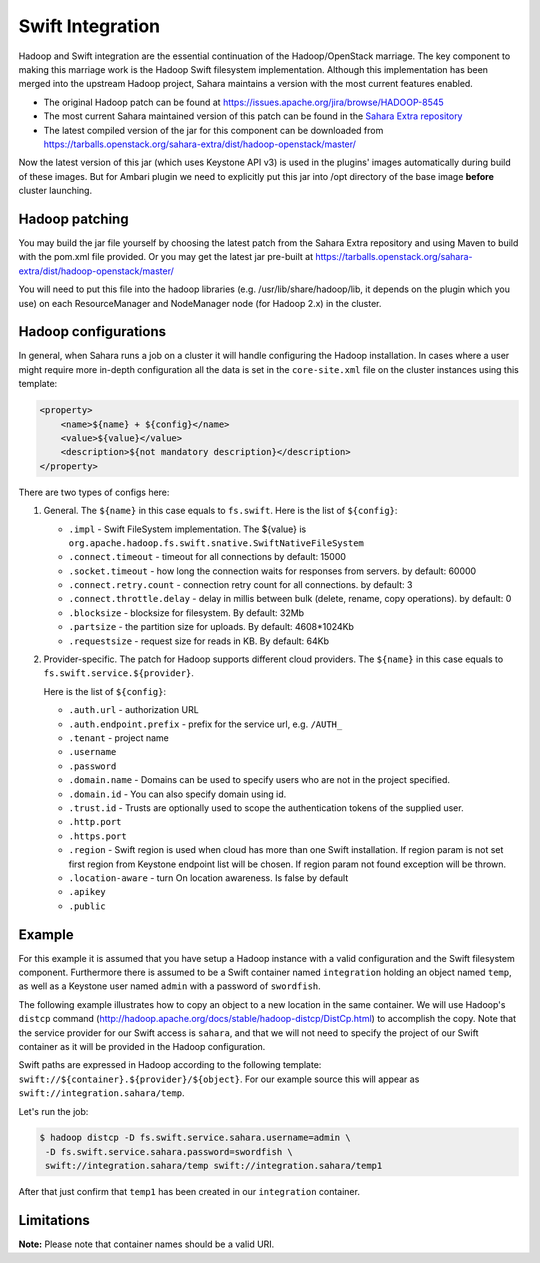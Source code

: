 .. _swift-integration-label:

Swift Integration
=================
Hadoop and Swift integration are the essential continuation of the
Hadoop/OpenStack marriage. The key component to making this marriage work is
the Hadoop Swift filesystem implementation. Although this implementation has
been merged into the upstream Hadoop project, Sahara maintains a version with
the most current features enabled.

* The original Hadoop patch can be found at
  https://issues.apache.org/jira/browse/HADOOP-8545

* The most current Sahara maintained version of this patch can be found in the
  `Sahara Extra repository <https://opendev.org/openstack/sahara-extra>`_

* The latest compiled version of the jar for this component can be downloaded
  from https://tarballs.openstack.org/sahara-extra/dist/hadoop-openstack/master/

Now the latest version of this jar (which uses Keystone API v3) is used in
the plugins' images automatically during build of these images. But for
Ambari plugin we need to explicitly put this jar into /opt directory of the
base image **before** cluster launching.

Hadoop patching
---------------
You may build the jar file yourself by choosing the latest patch from the
Sahara Extra repository and using Maven to build with the pom.xml file
provided. Or you may get the latest jar pre-built at
https://tarballs.openstack.org/sahara-extra/dist/hadoop-openstack/master/

You will need to put this file into the hadoop libraries
(e.g. /usr/lib/share/hadoop/lib, it depends on the plugin which you use) on
each ResourceManager and NodeManager node (for Hadoop 2.x) in the cluster.

Hadoop configurations
---------------------
In general, when Sahara runs a job on a cluster it will handle configuring the
Hadoop installation. In cases where a user might require more in-depth
configuration all the data is set in the ``core-site.xml`` file on the cluster
instances using this template:

.. code-block::

    <property>
        <name>${name} + ${config}</name>
        <value>${value}</value>
        <description>${not mandatory description}</description>
    </property>


There are two types of configs here:

1. General. The ``${name}`` in this case equals to ``fs.swift``. Here is the
   list of ``${config}``:

   * ``.impl`` - Swift FileSystem implementation. The ${value} is
     ``org.apache.hadoop.fs.swift.snative.SwiftNativeFileSystem``
   * ``.connect.timeout`` - timeout for all connections by default: 15000
   * ``.socket.timeout`` - how long the connection waits for responses from
     servers. by default: 60000
   * ``.connect.retry.count`` - connection retry count for all connections. by
     default: 3
   * ``.connect.throttle.delay`` - delay in millis between bulk (delete,
     rename, copy operations). by default: 0
   * ``.blocksize`` - blocksize for filesystem. By default: 32Mb
   * ``.partsize`` - the partition size for uploads. By default: 4608*1024Kb
   * ``.requestsize`` - request size for reads in KB. By default: 64Kb


2. Provider-specific. The patch for Hadoop supports different cloud providers.
   The ``${name}`` in this case equals to ``fs.swift.service.${provider}``.

   Here is the list of ``${config}``:

   * ``.auth.url`` - authorization URL
   * ``.auth.endpoint.prefix`` - prefix for the service url, e.g. ``/AUTH_``
   * ``.tenant`` - project name
   * ``.username``
   * ``.password``
   * ``.domain.name`` - Domains can be used to specify users who are not in
     the project specified.
   * ``.domain.id`` - You can also specify domain using id.
   * ``.trust.id`` - Trusts are optionally  used to scope the authentication
     tokens of the supplied user.
   * ``.http.port``
   * ``.https.port``
   * ``.region`` - Swift region is used when cloud has more than one Swift
     installation. If region param is not set first region from Keystone
     endpoint list will be chosen. If region param not found exception will be
     thrown.
   * ``.location-aware`` - turn On location awareness. Is false by default
   * ``.apikey``
   * ``.public``


Example
-------
For this example it is assumed that you have setup a Hadoop instance with
a valid configuration and the Swift filesystem component. Furthermore there is
assumed to be a Swift container named ``integration`` holding an object named
``temp``, as well as a Keystone user named ``admin`` with a password of
``swordfish``.

The following example illustrates how to copy an object to a new location in
the same container. We will use Hadoop's ``distcp`` command
(http://hadoop.apache.org/docs/stable/hadoop-distcp/DistCp.html) to accomplish the copy.
Note that the service provider for our Swift access is ``sahara``, and that
we will not need to specify the project of our Swift container as it will
be provided in the Hadoop configuration.

Swift paths are expressed in Hadoop according to the following template:
``swift://${container}.${provider}/${object}``. For our example source this
will appear as ``swift://integration.sahara/temp``.

Let's run the job:

.. sourcecode:: console

    $ hadoop distcp -D fs.swift.service.sahara.username=admin \
     -D fs.swift.service.sahara.password=swordfish \
     swift://integration.sahara/temp swift://integration.sahara/temp1

After that just confirm that ``temp1`` has been created in our ``integration``
container.

Limitations
-----------

**Note:** Please note that container names should be a valid URI.
